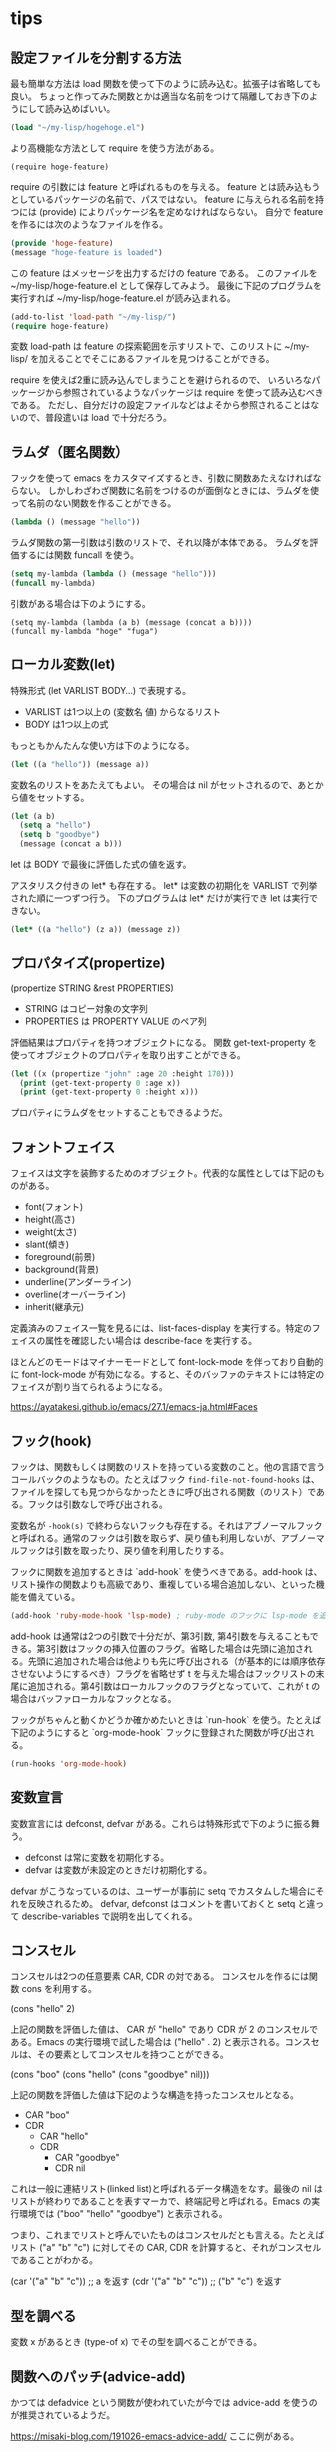 * tips
** 設定ファイルを分割する方法

最も簡単な方法は load 関数を使って下のように読み込む。拡張子は省略しても良い。
ちょっと作ってみた関数とかは適当な名前をつけて隔離しておき下のようにして読み込めばいい。

#+begin_src lisp
(load "~/my-lisp/hogehoge.el")
#+end_src

より高機能な方法として require を使う方法がある。

#+begin_src
(require hoge-feature)
#+end_src

require の引数には feature と呼ばれるものを与える。
feature とは読み込もうとしているパッケージの名前で、パスではない。
feature に与えられる名前を持つには (provide) によりパッケージ名を定めなければならない。
自分で feature を作るには次のようなファイルを作る。

#+begin_src lisp
(provide 'hoge-feature)
(message "hoge-feature is loaded")
#+end_src

この feature はメッセージを出力するだけの feature である。
このファイルを ~/my-lisp/hoge-feature.el として保存してみよう。
最後に下記のプログラムを実行すれば ~/my-lisp/hoge-feature.el が読み込まれる。

#+begin_src lisp
(add-to-list 'load-path "~/my-lisp/")
(require hoge-feature)
#+end_src

変数 load-path は feature の探索範囲を示すリストで、このリストに ~/my-lisp/ を加えることでそこにあるファイルを見つけることができる。

require を使えば2重に読み込んでしまうことを避けられるので、
いろいろなパッケージから参照されているようなパッケージは require を使って読み込むべきである。
ただし、自分だけの設定ファイルなどはよそから参照されることはないので、普段遣いは load で十分だろう。

** ラムダ（匿名関数）

フックを使って emacs をカスタマイズするとき、引数に関数あたえなければならない。
しかしわざわざ関数に名前をつけるのが面倒なときには、ラムダを使って名前のない関数を作ることができる。

#+begin_src lisp
(lambda () (message "hello"))
#+end_src

ラムダ関数の第一引数は引数のリストで、それ以降が本体である。
ラムダを評価するには関数 funcall を使う。

#+begin_src lisp
(setq my-lambda (lambda () (message "hello")))
(funcall my-lambda)
#+end_src

引数がある場合は下のようにする。

#+begin_src
(setq my-lambda (lambda (a b) (message (concat a b))))
(funcall my-lambda "hoge" "fuga")
#+end_src

** ローカル変数(let)
特殊形式 (let VARLIST BODY...) で表現する。

- VARLIST は1つ以上の (変数名 値) からなるリスト
- BODY は1つ以上の式

もっともかんたんな使い方は下のようになる。

#+begin_src lisp
(let ((a "hello")) (message a))
#+end_src

変数名のリストをあたえてもよい。
その場合は nil がセットされるので、あとから値をセットする。

#+begin_src lisp
(let (a b)
  (setq a "hello")
  (setq b "goodbye")
  (message (concat a b)))
#+end_src

let は BODY で最後に評価した式の値を返す。

アスタリスク付きの let* も存在する。
let* は変数の初期化を VARLIST で列挙された順に一つずつ行う。
下のプログラムは let* だけが実行でき let は実行できない。

#+begin_src lisp
(let* ((a "hello") (z a)) (message z))
#+end_src

** プロパタイズ(propertize)

(propertize STRING &rest PROPERTIES)

- STRING はコピー対象の文字列
- PROPERTIES は PROPERTY VALUE のペア列

評価結果はプロパティを持つオブジェクトになる。
関数 get-text-property を使ってオブジェクトのプロパティを取り出すことができる。

#+begin_src lisp
(let ((x (propertize "john" :age 20 :height 170)))
  (print (get-text-property 0 :age x))
  (print (get-text-property 0 :height x)))
#+end_src

プロパティにラムダをセットすることもできるようだ。

** フォントフェイス

フェイスは文字を装飾するためのオブジェクト。代表的な属性としては下記のものがある。

- font(フォント)
- height(高さ)
- weight(太さ)
- slant(傾き)
- foreground(前景)
- background(背景)
- underline(アンダーライン)
- overline(オーバーライン)
- inherit(継承元)

定義済みのフェイス一覧を見るには、list-faces-display を実行する。特定のフェイスの属性を確認したい場合は describe-face を実行する。

ほとんどのモードはマイナーモードとして font-lock-mode を伴っており自動的に font-lock-mode が有効になる。すると、そのバッファのテキストには特定のフェイスが割り当てられるようになる。

https://ayatakesi.github.io/emacs/27.1/emacs-ja.html#Faces

** フック(hook)

フックは、関数もしくは関数のリストを持っている変数のこと。他の言語で言うコールバックのようなもの。たとえばフック ~find-file-not-found-hooks~ は、ファイルを探しても見つからなかったときに呼び出される関数（のリスト）である。フックは引数なしで呼び出される。

変数名が ~-hook(s)~ で終わらないフックも存在する。それはアブノーマルフックと呼ばれる。通常のフックは引数を取らず、戻り値も利用しないが、アブノーマルフックは引数を取ったり、戻り値を利用したりする。

フックに関数を追加するときは `add-hook` を使うべきである。add-hook は、リスト操作の関数よりも高級であり、重複している場合追加しない、といった機能を備えている。

#+begin_src lisp
(add-hook 'ruby-mode-hook 'lsp-mode) ; ruby-mode のフックに lsp-mode を追加する
#+end_src

add-hook は通常は2つの引数で十分だが、第3引数, 第4引数を与えることもできる。第3引数はフックの挿入位置のフラグ。省略した場合は先頭に追加される。先頭に追加された場合は他よりも先に呼び出される（が基本的には順序依存させないようにするべき）フラグを省略せず t を与えた場合はフックリストの末尾に追加される。第4引数はローカルフックのフラグとなっていて、これが t の場合はバッファローカルなフックとなる。

フックがちゃんと動くかどうか確かめたいときは `run-hook` を使う。たとえば下記のようにすると `org-mode-hook` フックに登録された関数が呼び出される。

#+begin_src lisp
(run-hooks 'org-mode-hook)
#+end_src
** 変数宣言

変数宣言には defconst, defvar がある。これらは特殊形式で下のように振る舞う。

- defconst は常に変数を初期化する。
- defvar は変数が未設定のときだけ初期化する。

defvar がこうなっているのは、ユーザーが事前に setq でカスタムした場合にそれを反映されるため。
defvar, defconst はコメントを書いておくと setq と違って describe-variables で説明を出してくれる。

** コンスセル

コンスセルは2つの任意要素 CAR, CDR の対である。
コンスセルを作るには関数 cons を利用する。

(cons "hello" 2)

上記の関数を評価した値は、 CAR が "hello" であり CDR が 2 のコンスセルである。Emacs の実行環境で試した場合は ("hello" . 2) と表示される。コンスセルは、その要素としてコンスセルを持つことができる。

(cons "boo" (cons "hello" (cons "goodbye" nil)))

上記の関数を評価した値は下記のような構造を持ったコンスセルとなる。

- CAR "boo"
- CDR
  - CAR "hello"
  - CDR
    - CAR "goodbye"
    - CDR nil

これは一般に連結リスト(linked list)と呼ばれるデータ構造をなす。最後の nil はリストが終わりであることを表すマーカで、終端記号と呼ばれる。Emacs の実行環境では ("boo" "hello" "goodbye") と表示される。

つまり、これまでリストと呼んでいたものはコンスセルだとも言える。たとえばリスト ("a" "b" "c") に対してその CAR, CDR を計算すると、それがコンスセルであることがわかる。

(car '("a" "b" "c")) ;; a を返す
(cdr '("a" "b" "c")) ;; ("b" "c") を返す

** 型を調べる

変数 x があるとき (type-of x) でその型を調べることができる。

** 関数へのパッチ(advice-add)

かつては defadvice という関数が使われていたが今では advice-add を使うのが推奨されているようだ。

https://misaki-blog.com/191026-emacs-advice-add/ ここに例がある。

(defun my-find-file (old-func &rest args)
  (print args)
  (apply old-func args))

(advice-add #'find-file :around #'my-find-file)
** 連想リスト(association-list)

連想リストはコンスセルで作られた値のペアを要素として持つリスト。
一番よく見かけるのは auto-mode-alist という変数。例えば下のようになっている。

#+begin_src lisp
((".ruby" . ruby-mode) (".ts" . typescript-mode))
#+end_src

** ディレクトリローカル変数

ディレクトリローカル変数は、emacs がそのディレクトリ、
またはその配下にあるディレクトリを訪問するときだけ有効になる変数。

ディレクトリに .dir-locals.el というファイルを配置して、
対象メジャーモードと、そのモードで有効となるディレクトリローカル変数の連想リストを書く。
すると、ディレクトリローカル変数を定義できる。
下の例はメジャーモードが nil なので全てのメジャーモードを対象にして 2 つの変数を定義している。

#+begin_src
((nil . ((indent-tabs-mode . t) (fill-column . 80))))
#+end_src

次の例は c-mode のときに変数を定義する。ただし (subdir . nil) は実際には変数ではない。
ディレクトリローカル変数がサブディレクトリで無効になるようにする特別なフラグである。

#+begin_src lisp
((c-mode . ((c-file-style . "BSD") (subdirs . nil))))
#+end_src

特定のサブディレクトリに対してディレクトリローカル変数を定義する機能もあるらしい。
（よくわからない）

#+begin_src
(("src/imported" . ((nil . ((change-log-default-name . "ChangeLog.local"))))))
#+end_src

.dir-locals.elファイルを手で編集するかわりに、コマンド M-x add-dir-local-variable を使ってディレクトリローカル変数を作るのも良い。
これはモード名またはサブディレクトリー名、および変数名と値の入力を求め、ディレクトリーローカル変数を定義するエントリーを追加します。
M-x delete-dir-local-variableは、エントリーを削除します。
M-x copy-file-locals-to-dir-localsは、カレントファイル内のファイルローカル変数を、.dir-locals.elにコピーします。

他にもディレクトリローカル変数を与える方法が有るらしいけどいったんこれくらいで。

https://ayatakesi.github.io/emacs/25.1/Directory-Variables.html
** 現在カーソルの単語を得る

things-at-point

** grep について

ちょっとした検索をするなら vc-git-grep を使う。
そうでないなら M-x grep で git grep コマンドを叩くのが一番シンプルで良い。
以下は過去の情報。

ripgrep.el をインストールして ripgrep-regex を使う。

emacs では ripgrep などで検索した結果をファイルに保存することができる。
保存したファイルは特に拡張子などは必要なく、emacs で開き直せばハイライトやリンクを再現できる。
おそらく、検索結果にgrepモードや、検索のルートディレクトリ、検索コマンドなどのメタ情報が含まれているため。

保存した検索結果を開くと g で再検索したり、wgrep の機能を利用したりすることもできる。
M-x read-only-mode を実行して読み込み専用モードを解除すれば編集して必要な結果だけ切り取って保存したり、複数の検索結果をマージすることもできる。
（ただその場合は再検索すると壊れるが）

OR検索したい場合は正規表現で検索する。たとえば (BookStore|book_store) のようにすると BookStore と book_store の両方を検索できる。
検索コマンドによっては --fixed-strings または -F オプションが自動的に付与されてしまって、正規表現で検索できないこともある。
拡張した検索コマンドを用意しておくと楽かもしれない。

#+begin_src lisp
(defun ripgrep-regexp-with-arguments (regexp directory args)
  (interactive
    (list (read-from-minibuffer "Ripgrep search for: ")
          (read-directory-name "Directory: ")
          (read-from-minibuffer "optional arguments: ")))
    (ripgrep-regexp regexp directory (list args)))
#+end_src

* built-in package
** xref

https://github.com/emacs-mirror/emacs/blob/master/lisp/progmodes/xref.el

定義ジャンプなどの機能を提供する。

** vc-git

https://github.com/emacs-mirror/emacs/blob/master/lisp/vc/vc-git.el

バージョン管理に関係した機能を提供する。
git grep による検索 M-x vc-git-grep が定義されている。

** list-packages

M-x list-packages でパッケージ一覧を表示する。

| キー | 効果                   |
|------+------------------------|
| /n   | パッケージ名でフィルタ |
| //   | フィルタを解除         |
* use-package

https://github.com/jwiegley/use-package

マクロにより設定を短く書ける。
* dumb-jump

https://github.com/jacktasia/dumb-jump

* ivy, counsel

https://github.com/abo-abo/swiper

補完インターフェース

M-x の呼び出し時に ^ が自動でつくのだがこれがいらない。

#+begin_src lisp
(ivy-configure 'counsel-M-x
  :initial-input "^"
  :display-transformer-fn #'counsel-M-x-transformer)
#+end_src

自分で使いたい場合は次のようにする。

#+begin_src lisp
(ivy-read "選んでください：" '(みかん りんご なすび))
#+end_src

* ivy-xref

https://github.com/alexmurray/ivy-xref

xref の検索結果を ivy インターフェースで選択するプラグイン。

* projectile

git grep を有効にしておかないと mac の BSD grep が使用されて検索が遅い。
git grep にしておけば十分早い。

#+begin_src lisp
(setq projectile-use-git-grep t)
#+end_src

s-p を projectile-command-map にアサインした前提。

| キー    | 効果     |
|---------+----------|
| s-p s g | 全文検索 |
* typescript-mode

https://github.com/emacs-typescript/typescript.el

* tide

https://github.com/ananthakumaran/tide/#typescript に書いてあるとおりやる

自動的にフォーマットするやつは変形させれる

#+begin_src lisp
(setq tide-format-options
  '(
  :insertSpaceAfterOpeningAndBeforeClosingNonemptyParenthesis nil
  :insertSpaceAfterOpeningAndBeforeClosingNonemptyBrackets nil
  :insertSpaceAfterOpeningAndBeforeClosingNonemptyBraces nil
  ))
#+end_src

これは eslint とは別の機能らしい。

#+begin_src lisp
{
  "indentSize": 4,
  "tabSize": 4,
  "insertSpaceAfterOpeningAndBeforeClosingTemplateStringBraces": false,
  "placeOpenBraceOnNewLineForFunctions": false,
  "placeOpenBraceOnNewLineForControlBlocks": false
}
#+end_src
* magit

他のブランチのファイルを見るには ~M-x magit-find-file~ を使う。

git merge release がコンフリクトしたとする。
ここで ~M-x magit-ediff-resolve~ でコンフリクト解消を試みる。
たとえばコンフリクトしたファイルが core.rb だとすると下記の 4 つのウィンドウが表示される。

- [A] core.rb UPPER=HEAD... 略
- [B] core.rb LOWER=release ... 略
- [diff(A+B)] ediff-merge
- ミニバッファ

ミニバッファをアクティブにした状態で下記の操作ができる。
逆に言うとミニバッファにカーソルがあたってないと操作できない。

| キー | 操作                  |
|------+-----------------------|
| n/p  | 次/前のhunkに移動する |
| v/V  | 下に/上にスクロール   |
| a    | [A] を採用            |
| b    | [B] を採用            |
| r    | [diff(A+B)] に戻す    |
| *    | 手で直す              |
| q    | 終了                  |
| h    | ハイライト消す/つける |
|      |                       |

ediff-merge を直接編集したりすると面倒になるので注意。

* flycheck

動的な(on-the-fly)シンタックスチェッカー

| 操作    | 意味                                                 |
|---------+------------------------------------------------------|
| M-n     | (flycheck-next-error) 直後のエラー箇所にジャンプ     |
| M-p     | (flycheck-previous-error) 直前のエラー箇所にジャンプ |
| C-c ! l | エラーのリストを表示                                 |
* emacs-tree-sitter

セマンティックハイライト
